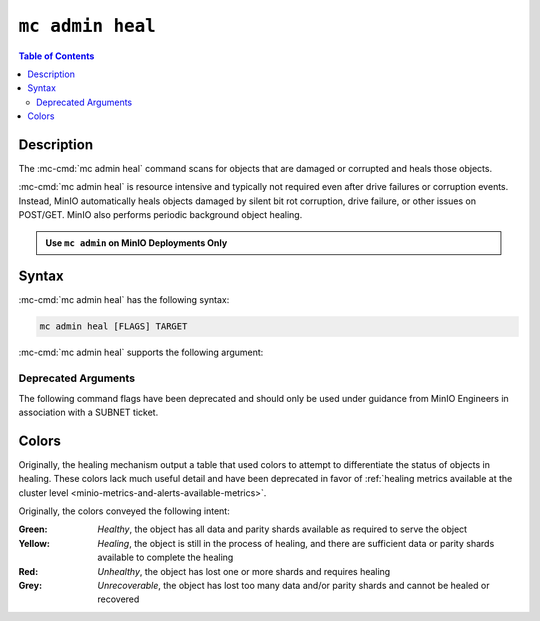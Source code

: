 =================
``mc admin heal``
=================

.. default-domain:: minio

.. contents:: Table of Contents
   :local:
   :depth: 2

.. mc:: mc admin heal

Description
-----------

.. start-mc-admin-heal-desc

The :mc-cmd:`mc admin heal` command scans for objects that are damaged or
corrupted and heals those objects.  

.. end-mc-admin-heal-desc

:mc-cmd:`mc admin heal` is resource intensive and typically not required even
after drive failures or corruption events. Instead, MinIO automatically heals
objects damaged by silent bit rot corruption, drive failure, or other issues on
POST/GET. MinIO also performs periodic background object healing.

.. admonition:: Use ``mc admin`` on MinIO Deployments Only
   :class: note

   .. include:: /includes/facts-mc-admin.rst
      :start-after: start-minio-only
      :end-before: end-minio-only

Syntax
------

:mc-cmd:`mc admin heal` has the following syntax:

.. code-block:: shell
   :class: copyable

   mc admin heal [FLAGS] TARGET

:mc-cmd:`mc admin heal` supports the following argument:

.. mc-cmd:: TARGET

   *Required*

   The full path to the bucket or bucket prefix on which the command should
   perform object healing. Specify the :mc-cmd:`alias <mc alias>` of a
   configured MinIO deployment as the prefix for the path. For example:

   .. code-block:: shell
      :class: copyable

      mc admin heal play/mybucket/myprefix

   If the ``TARGET`` bucket or bucket prefix has an active healing scan,
   the command returns the status of that scan.

Deprecated Arguments
++++++++++++++++++++

The following command flags have been deprecated and should only be used under guidance from MinIO Engineers in association with a SUBNET ticket.

.. dropdown::

   :--scan: The type of scan to perform. Specify one of the following supported scan modes:
     - ``normal`` (default)
     - ``deep``

   :--recursive, r: Recursively scans for objects in the specified bucket or bucket prefix.

   :--dry-run: Inspects the :mc-cmd:`~mc admin heal TARGET` bucket or bucket prefix, but does *not* perform any object healing.

   :--force-start, f: Force starts the healing process.

   :--force-stop, s: Force stops the healing sequence.

   :--remove: Removes dangling objects and data directories in the healing process not referenced by the metadata on a per-drive basis.

Colors
------

Originally, the healing mechanism output a table that used colors to attempt to differentiate the status of objects in healing.
These colors lack much useful detail and have been deprecated in favor of :ref:`healing metrics available at the cluster level <minio-metrics-and-alerts-available-metrics>`.

Originally, the colors conveyed the following intent:

:Green: *Healthy*, the object has all data and parity shards available as required to serve the object

:Yellow: *Healing*, the object is still in the process of healing, and there are sufficient data or parity shards available to complete the healing

:Red: *Unhealthy*, the object has lost one or more shards and requires healing

:Grey: *Unrecoverable*, the object has lost too many data and/or parity shards and cannot be healed or recovered